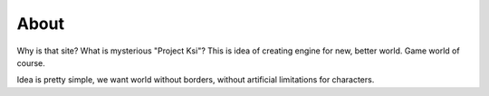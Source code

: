 About
=====

Why is that site? What is mysterious "Project Ksi"?
This is idea of creating engine for new, better world. Game world of course.


Idea is pretty simple, we want world without borders, without artificial limitations for characters.